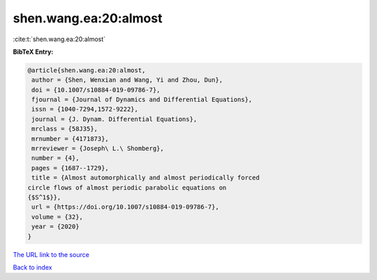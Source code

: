 shen.wang.ea:20:almost
======================

:cite:t:`shen.wang.ea:20:almost`

**BibTeX Entry:**

.. code-block:: bibtex

   @article{shen.wang.ea:20:almost,
    author = {Shen, Wenxian and Wang, Yi and Zhou, Dun},
    doi = {10.1007/s10884-019-09786-7},
    fjournal = {Journal of Dynamics and Differential Equations},
    issn = {1040-7294,1572-9222},
    journal = {J. Dynam. Differential Equations},
    mrclass = {58J35},
    mrnumber = {4171873},
    mrreviewer = {Joseph\ L.\ Shomberg},
    number = {4},
    pages = {1687--1729},
    title = {Almost automorphically and almost periodically forced
   circle flows of almost periodic parabolic equations on
   {$S^1$}},
    url = {https://doi.org/10.1007/s10884-019-09786-7},
    volume = {32},
    year = {2020}
   }
`The URL link to the source <ttps://doi.org/10.1007/s10884-019-09786-7}>`_


`Back to index <../By-Cite-Keys.html>`_
